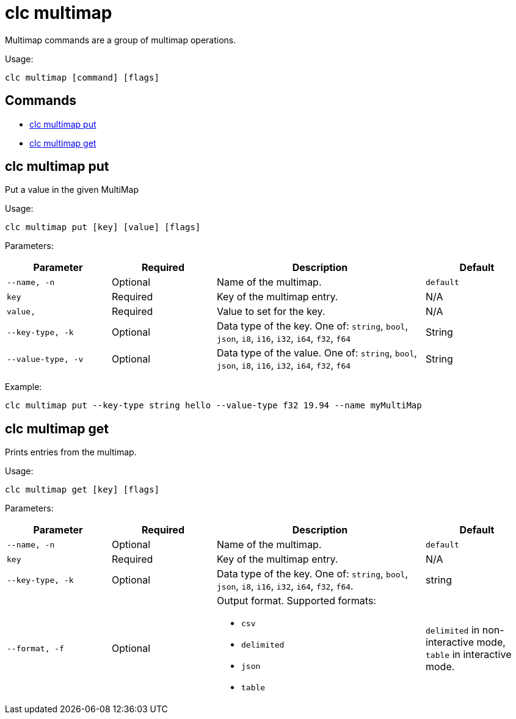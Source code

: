 = clc multimap

Multimap commands are a group of multimap operations.

Usage:

[source,bash]
----
clc multimap [command] [flags]
----

== Commands

* <<clc-multimap-put, clc multimap put>>
* <<clc-multimap-get, clc multimap get>>

== clc multimap put

Put a value in the given MultiMap

Usage:

[source,bash]
----
clc multimap put [key] [value] [flags]
----

Parameters:

[cols="1m,1a,2a,1a"]
|===
|Parameter|Required|Description|Default

|`--name`, `-n`
|Optional
|Name of the multimap.
|`default`

|`key`
|Required
|Key of the multimap entry.
|N/A

|`value`,
|Required
|Value to set for the key.
|N/A

|`--key-type`, `-k`
|Optional
|Data type of the key. One of: `string`, `bool`, `json`, `i8`, `i16`, `i32`, `i64`, `f32`, `f64`
|String

|`--value-type`, `-v`
|Optional
|Data type of the value. One of: `string`, `bool`, `json`, `i8`, `i16`, `i32`, `i64`, `f32`, `f64`
|String

|===

Example:

[source,bash]
----
clc multimap put --key-type string hello --value-type f32 19.94 --name myMultiMap
----

== clc multimap get

Prints entries from the multimap.

Usage:

[source,bash]
----
clc multimap get [key] [flags]
----

Parameters:

[cols="1m,1a,2a,1a"]
|===
|Parameter|Required|Description|Default

|`--name`, `-n`
|Optional
|Name of the multimap.
|`default`

|`key`
|Required
|Key of the multimap entry.
|N/A

|`--key-type`, `-k`
|Optional
|Data type of the key. One of: `string`, `bool`, `json`, `i8`, `i16`, `i32`, `i64`, `f32`, `f64`.
|string

|`--format`, `-f`
|Optional
|Output format. Supported formats:

- `csv`
- `delimited`
- `json`
- `table`
|`delimited` in non-interactive mode, `table` in interactive mode.

|===